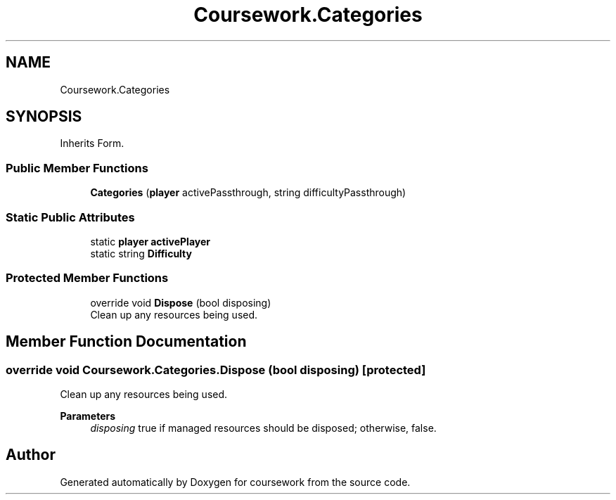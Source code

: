 .TH "Coursework.Categories" 3 "Version final" "coursework" \" -*- nroff -*-
.ad l
.nh
.SH NAME
Coursework.Categories
.SH SYNOPSIS
.br
.PP
.PP
Inherits Form\&.
.SS "Public Member Functions"

.in +1c
.ti -1c
.RI "\fBCategories\fP (\fBplayer\fP activePassthrough, string difficultyPassthrough)"
.br
.in -1c
.SS "Static Public Attributes"

.in +1c
.ti -1c
.RI "static \fBplayer\fP \fBactivePlayer\fP"
.br
.ti -1c
.RI "static string \fBDifficulty\fP"
.br
.in -1c
.SS "Protected Member Functions"

.in +1c
.ti -1c
.RI "override void \fBDispose\fP (bool disposing)"
.br
.RI "Clean up any resources being used\&. "
.in -1c
.SH "Member Function Documentation"
.PP 
.SS "override void Coursework\&.Categories\&.Dispose (bool disposing)\fR [protected]\fP"

.PP
Clean up any resources being used\&. 
.PP
\fBParameters\fP
.RS 4
\fIdisposing\fP true if managed resources should be disposed; otherwise, false\&.
.RE
.PP


.SH "Author"
.PP 
Generated automatically by Doxygen for coursework from the source code\&.
